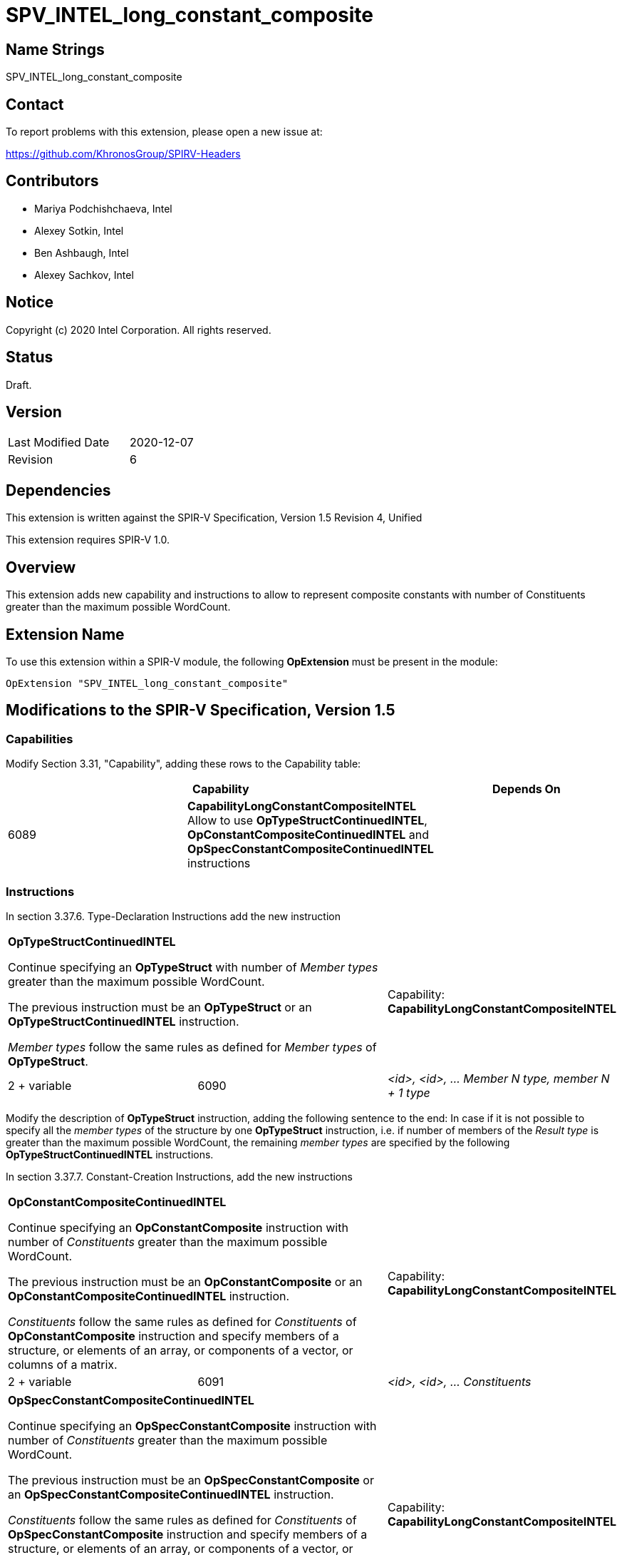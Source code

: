 SPV_INTEL_long_constant_composite
=================================

Name Strings
------------

SPV_INTEL_long_constant_composite

Contact
-------

To report problems with this extension, please open a new issue at:

https://github.com/KhronosGroup/SPIRV-Headers

Contributors
------------

- Mariya Podchishchaeva, Intel
- Alexey Sotkin, Intel
- Ben Ashbaugh, Intel
- Alexey Sachkov, Intel

Notice
------

Copyright (c) 2020 Intel Corporation. All rights reserved.

Status
------

Draft.

Version
-------

[width="40%",cols="25,25"]
|========================================
| Last Modified Date | 2020-12-07
| Revision           | 6
|========================================

Dependencies
------------

This extension is written against the SPIR-V Specification,
Version 1.5 Revision 4, Unified

This extension requires SPIR-V 1.0.

Overview
--------

This extension adds new capability and instructions to allow to represent
composite constants with number of Constituents greater than the maximum
possible WordCount.

Extension Name
--------------

To use this extension within a SPIR-V module, the following
*OpExtension* must be present in the module:

----
OpExtension "SPV_INTEL_long_constant_composite"
----

Modifications to the SPIR-V Specification, Version 1.5
------------------------------------------------------
Capabilities
~~~~~~~~~~~~

Modify Section 3.31, "Capability", adding these rows to the Capability table:

--
[options="header"]
|====
2+^| Capability ^| Depends On
| 6089 | *CapabilityLongConstantCompositeINTEL* +
Allow to use *OpTypeStructContinuedINTEL*, *OpConstantCompositeContinuedINTEL*
and *OpSpecConstantCompositeContinuedINTEL* instructions |
|====
--

Instructions
~~~~~~~~~~~~
In section 3.37.6. Type-Declaration Instructions add the new instruction
[cols="3", width="100%"]
|=====
2+^|*OpTypeStructContinuedINTEL* +

Continue specifying an *OpTypeStruct* with number of _Member types_
greater than the maximum possible WordCount.

The previous instruction must be an *OpTypeStruct* or an
*OpTypeStructContinuedINTEL* instruction.

_Member types_ follow the same rules as defined for _Member types_ of
*OpTypeStruct*.

| Capability:
*CapabilityLongConstantCompositeINTEL*

| 2 + variable | 6090 | _<id>, <id>, ... Member N type, member N + 1 type_|
|=====

Modify the description of *OpTypeStruct* instruction, adding the
following sentence to the end:
In case if it is not possible to specify all the _member types_ of the structure
by one *OpTypeStruct* instruction, i.e. if number of members of the
_Result type_ is greater than the maximum possible WordCount, the remaining
_member types_ are specified by the following *OpTypeStructContinuedINTEL*
instructions.

In section 3.37.7. Constant-Creation Instructions, add the new instructions
[cols="3", width="100%"]
|=====
2+^|*OpConstantCompositeContinuedINTEL* +

Continue specifying an *OpConstantComposite* instruction with number of
_Constituents_ greater than the maximum possible WordCount.

The previous instruction must be an *OpConstantComposite* or an
*OpConstantCompositeContinuedINTEL* instruction.

_Constituents_ follow the same rules as defined for _Constituents_ of
*OpConstantComposite* instruction and specify members of a structure, or
elements of an array, or components of a vector, or columns of a matrix.

| Capability:
*CapabilityLongConstantCompositeINTEL*

| 2 + variable | 6091 | _<id>, <id>, ... Constituents_ |
|=====
[cols="3", width="100%"]
|=====
2+^|*OpSpecConstantCompositeContinuedINTEL* +

Continue specifying an *OpSpecConstantComposite* instruction with number of
_Constituents_ greater than the maximum possible WordCount.

The previous instruction must be an *OpSpecConstantComposite* or an
*OpSpecConstantCompositeContinuedINTEL* instruction.

_Constituents_ follow the same rules as defined for _Constituents_ of
*OpSpecConstantComposite* instruction and specify members of a structure, or
elements of an array, or components of a vector, or columns of a matrix.

This instruction will be specialized to an *OpConstantCompositeContinuedINTEL*
instruction.

See <<Specialization, Specialization>>.

| Capability:
*CapabilityLongConstantCompositeINTEL*

| 2 + variable | 6092 | _<id>, <id>, ... Constituents_ |
|=====

Modify the description of *OpConstantComposite* instruction, adding the
following sentence to the end:
In case if it is not possible to specify all the _Constituents_ by one
*OpConstantComposite* instruction, i.e. if number of members of the
_Result type_ and corresponding _Constituents_ is greater than the maximum
possible WordCount, the remaining _Constituents_ are specified by the following
*OpConstantCompositeContinuedINTEL* instructions.

Modify the description of *OpSpecConstantComposite* instruction, adding the
following sentence to the end:
In case if it is not possible to specify all the _Constituents_ by one
*OpSpecConstantComposite* instruction, i.e. if number of members of the
_Result type_ and corresponding _Constituents_ is greater than the maximum
possible WordCount, the remaining _Constituents_ are specified by the following
*OpSpecConstantCompositeContinuedINTEL* instructions.

In Section 3.37.8. Memory Instructions, modify the description of the
*OpAccessChain* instruction, adding the following sentence to the end:
In case _Base_ is an *OpConstantComposite* instruction followed by one or
more *OpConstantCompositeContinuedINTEL* instructions, the bounds must be bounds
of *OpConstantComposite* and the following *OpConstantCompositeContinuedINTEL*
instructions together. Same is applicable in case _Base_ is an
*OpSpecConstantComposite* instruction followed be one or more
*OpSpecConstantCompositeContinuedINTEL* instructions.

Issues
------

1) Do we need to define additional validation rules?

Resolution:

No.

2) Do we need modifications of the OpConstantComposite/OpSpecConstantComposite
instruction description?

Resolution:

Yes, it seems that description of these instructions defines one to one match
between composite type members and Constituents by the sentence:
"There must be exactly one Constituent for each top-level
member/element/component/column of the result." Done.

3) We also might want to modify OpAccessChain to clarify how it works on large
constants.

Resolution:

Yes. Added statement clarifying bounds of OpAccessChain instruction in case when
long composite constant is accessed.

Revision History
----------------

[cols="5,15,15,70"]
[grid="rows"]
[options="header"]
|========================================
|Rev|Date|Author|Changes
|1|2020-11-09|Mariya Podchishchaeva|Initial revision
|2|2020-11-13|Mariya Podchishchaeva|Apply comments from Alexey Sotkin and
Alexey Sachkov +
- Add OpTypeStructContinuedINTEL +
- Add OpSpecConstantCompositeContinuedINTEL +
- Remove type and id from "continued" instructions since they are not necessary +
- Fix several typos
|3|2020-11-16|Mariya Podchishchaeva|Modify description of the
OpConstantComposite and OpSpecConstantComposite instructions
|4|2020-11-23|Mariya Podchishchaeva|Apply comments from Alexey Sotkin and Alexey
Sachkov
|5|2020-11-26|Mariya Podchishchaeva|Apply comments from Alexey Sotkin and Alexey
Sachkov
|6|2020-12-07|Mariya Podchishchaeva|Apply comments from Alexey Sotkin and
Mikhail Lychkov
|========================================
